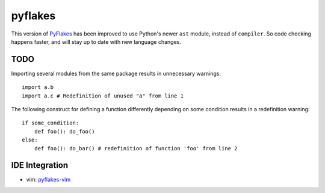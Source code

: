pyflakes
========

This version of PyFlakes_ has been improved to use Python's newer ``ast``
module, instead of ``compiler``. So code checking happens faster, and will stay
up to date with new language changes.

.. _PyFlakes: http://www.divmod.org/trac/wiki/DivmodPyflakes

TODO
----

Importing several modules from the same package results in unnecessary warnings:

::

    import a.b
    import a.c # Redefinition of unused "a" from line 1

The following construct for defining a function differently depending on some
condition results in a redefinition warning:

::

    if some_condition:
        def foo(): do_foo()
    else:
        def foo(): do_bar() # redefinition of function 'foo' from line 2

IDE Integration
---------------

* vim: pyflakes-vim_

.. _pyflakes-vim: http://github.com/kevinw/pyflakes-vim

